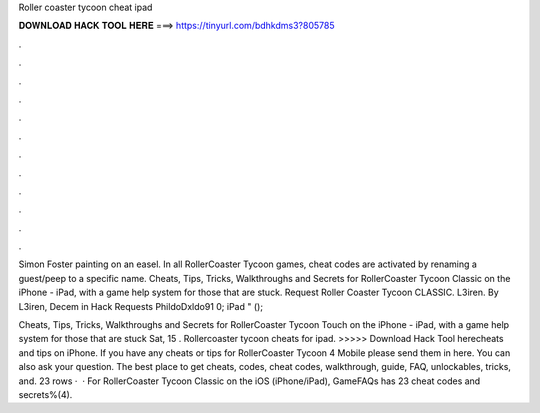 Roller coaster tycoon cheat ipad



𝐃𝐎𝐖𝐍𝐋𝐎𝐀𝐃 𝐇𝐀𝐂𝐊 𝐓𝐎𝐎𝐋 𝐇𝐄𝐑𝐄 ===> https://tinyurl.com/bdhkdms3?805785



.



.



.



.



.



.



.



.



.



.



.



.

Simon Foster painting on an easel. In all RollerCoaster Tycoon games, cheat codes are activated by renaming a guest/peep to a specific name. Cheats, Tips, Tricks, Walkthroughs and Secrets for RollerCoaster Tycoon Classic on the iPhone - iPad, with a game help system for those that are stuck. Request Roller Coaster Tycoon CLASSIC. L3iren. By L3iren, Decem in Hack Requests PhildoDxldo91 0; iPad " (); 

Cheats, Tips, Tricks, Walkthroughs and Secrets for RollerCoaster Tycoon Touch on the iPhone - iPad, with a game help system for those that are stuck Sat, 15 . Rollercoaster tycoon cheats for ipad. >>>>> Download Hack Tool herecheats and tips on iPhone. If you have any cheats or tips for RollerCoaster Tycoon 4 Mobile please send them in here. You can also ask your question. The best place to get cheats, codes, cheat codes, walkthrough, guide, FAQ, unlockables, tricks, and. 23 rows ·  · For RollerCoaster Tycoon Classic on the iOS (iPhone/iPad), GameFAQs has 23 cheat codes and secrets%(4).
